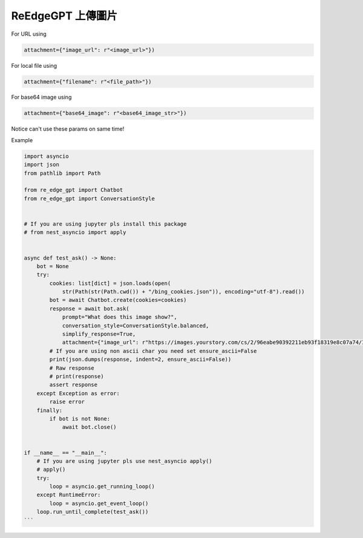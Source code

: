 ReEdgeGPT 上傳圖片
----

For URL using

.. code-block:: python

    attachment={"image_url": r"<image_url>"})

For local file using

.. code-block:: python

 attachment={"filename": r"<file_path>"})

For base64 image using

.. code-block:: python

 attachment={"base64_image": r"<base64_image_str>"})

Notice can't use these params on same time!

Example

.. code-block:: python


    import asyncio
    import json
    from pathlib import Path

    from re_edge_gpt import Chatbot
    from re_edge_gpt import ConversationStyle


    # If you are using jupyter pls install this package
    # from nest_asyncio import apply


    async def test_ask() -> None:
        bot = None
        try:
            cookies: list[dict] = json.loads(open(
                str(Path(str(Path.cwd()) + "/bing_cookies.json")), encoding="utf-8").read())
            bot = await Chatbot.create(cookies=cookies)
            response = await bot.ask(
                prompt="What does this image show?",
                conversation_style=ConversationStyle.balanced,
                simplify_response=True,
                attachment={"image_url": r"https://images.yourstory.com/cs/2/96eabe90392211eb93f18319e8c07a74/Image54nh-1683225460858.jpg"})
            # If you are using non ascii char you need set ensure_ascii=False
            print(json.dumps(response, indent=2, ensure_ascii=False))
            # Raw response
            # print(response)
            assert response
        except Exception as error:
            raise error
        finally:
            if bot is not None:
                await bot.close()


    if __name__ == "__main__":
        # If you are using jupyter pls use nest_asyncio apply()
        # apply()
        try:
            loop = asyncio.get_running_loop()
        except RuntimeError:
            loop = asyncio.get_event_loop()
        loop.run_until_complete(test_ask())
    ```